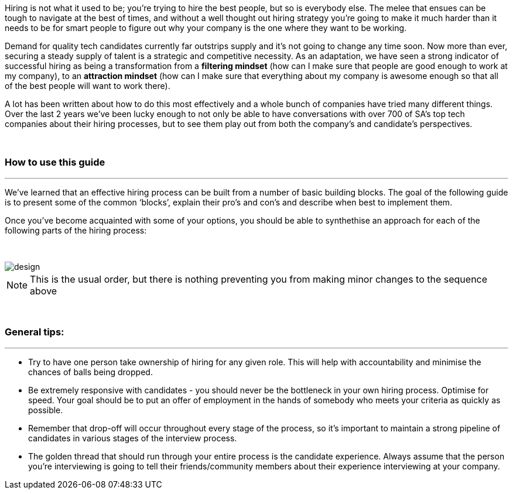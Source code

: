 :imagesdir:

Hiring is not what it used to be; you’re trying to hire the best people, but so is everybody else. The melee that ensues can be tough to navigate at the best of times, and without a well thought out hiring strategy you’re going to make it much harder than it needs to be for smart people to figure out why your company is the one where they want to be working.

Demand for quality tech candidates currently far outstrips supply and it’s not going to change any time soon. Now more than ever, securing a steady supply of talent is a strategic and competitive necessity. As an adaptation, we have seen a strong indicator of successful hiring as being a transformation from a *filtering mindset* (how can I make sure that people are good enough to work at my company), to an *attraction mindset* (how can I make sure that everything about my company is awesome enough so that all of the best people will want to work there).

A lot has been written about how to do this most effectively and a whole bunch of companies have tried many different things. Over the last 2 years we’ve been lucky enough to not only be able to have conversations with over 700 of SA’s top tech companies about their hiring processes, but to see them play out from both the company’s and candidate’s perspectives.

{nbsp} +

=== How to use this guide

'''

We’ve learned that an effective hiring process can be built from a number of basic building blocks. The goal of the following guide is to present some of the common ‘blocks’, explain their pro’s and con’s and describe when best to implement them.

Once you’ve become acquainted with some of your options, you should be able to synthethise an approach for each of the following parts of the hiring process:

{nbsp} +

image::design.png[]
NOTE: This is the usual order, but there is nothing preventing you from making minor changes to the sequence above

{nbsp} +

=== General tips:

'''


* Try to have one person take ownership of hiring for any given role. This will help with accountability and minimise the chances of balls being dropped.
* Be extremely responsive with candidates - you should never be the bottleneck in your own hiring process.
Optimise for speed. Your goal should be to put an offer of employment in the hands of somebody who meets your criteria as quickly as possible.
* Remember that drop-off will occur throughout every stage of the process, so it’s important to maintain a strong pipeline of candidates in various stages of the interview process.
* The golden thread that should run through your entire process is the candidate experience. Always assume that the person you’re interviewing is going to tell their friends/community members about their experience interviewing at your company. 
